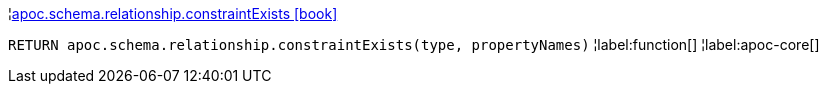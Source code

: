 ¦xref::overview/apoc.schema/apoc.schema.relationship.constraintExists.adoc[apoc.schema.relationship.constraintExists icon:book[]] +

`RETURN apoc.schema.relationship.constraintExists(type, propertyNames)`
¦label:function[]
¦label:apoc-core[]
